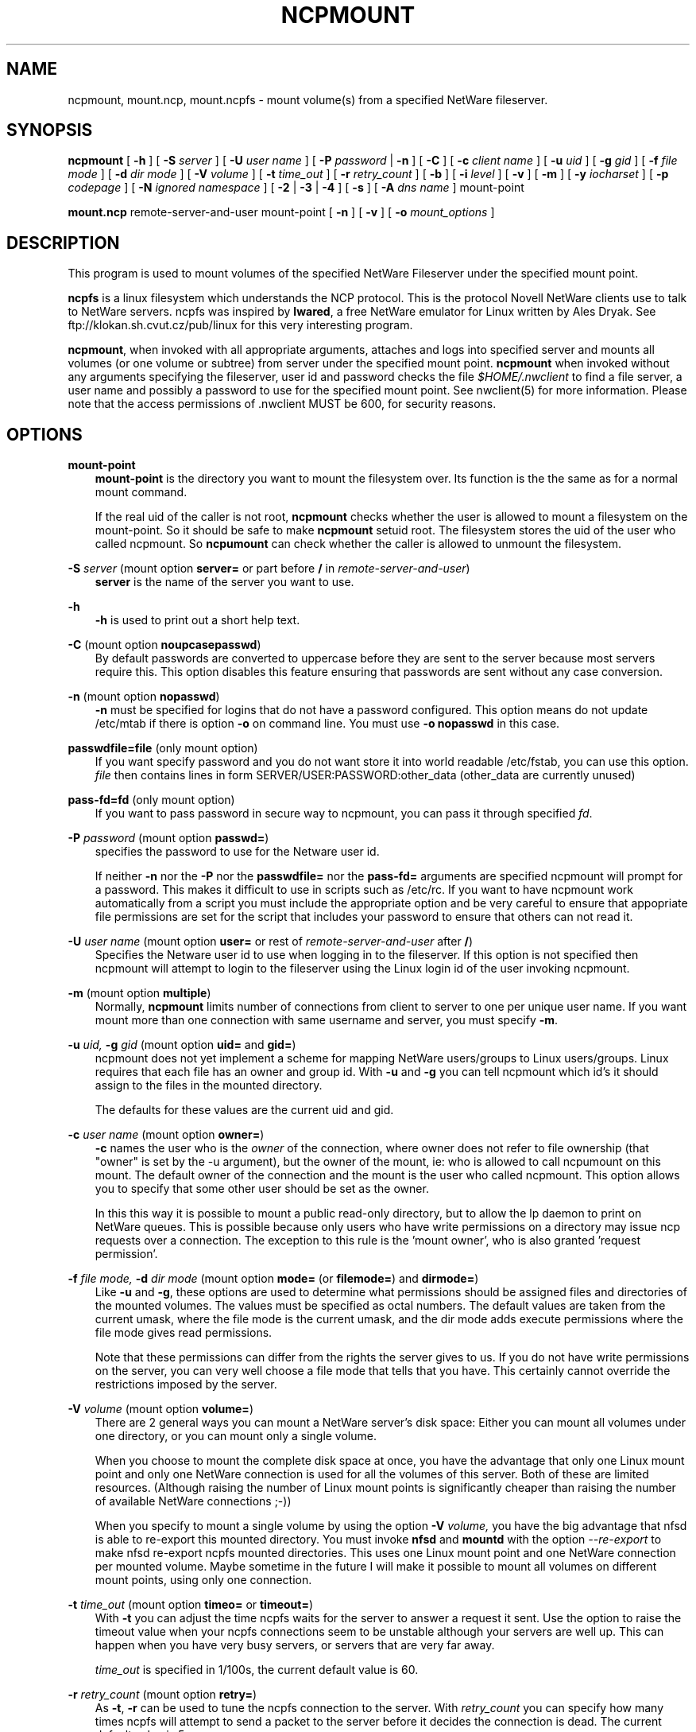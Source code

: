 .TH NCPMOUNT 8 12/04/1998 ncpmount ncpmount
.SH NAME
ncpmount, mount.ncp, mount.ncpfs \- mount volume(s) from a specified NetWare fileserver.
.SH SYNOPSIS
.B ncpmount
[ \fB-h\fP ] [ \fB-S\fP \fIserver\fP ] [ \fB-U\fP \fIuser name\fP ]
[ \fB-P\fP \fIpassword\fP | \fB-n\fP ] [ \fB-C\fP ] 
[ \fB-c\fP \fIclient name\fP ] [ \fB-u\fP \fIuid\fP ] [ \fB-g\fP \fIgid\fP ] 
[ \fB-f\fP \fIfile mode\fP ] [ \fB-d\fP \fIdir mode\fP ]
[ \fB-V\fP \fIvolume\fP ] [ \fB-t\fP \fItime_out\fP ]
[ \fB-r\fP \fIretry_count\fP ] [ \fB-b\fP ] [ \fB-i\fP \fIlevel\fP ]
[ \fB-v\fP ] [ \fB-m\fP ] [ \fB-y\fP \fIiocharset\fP ]
[ \fB-p\fP \fIcodepage\fP ] [ \fB-N\fP \fIignored namespace\fP ]
[ \fB-2\fP | \fB-3\fP | \fB-4\fP ] [ \fB-s\fP ] [ \fB-A\fP \fIdns name\fP ]
mount-point

.B mount.ncp
remote-server-and-user
mount-point
[ \fB-n\fP ] [ \fB-v\fP ] [ \fB-o\fP \fImount_options\fP ]


.SH DESCRIPTION
This program is used to mount volumes of the specified NetWare Fileserver
under the specified mount point.

.B ncpfs
is a linux filesystem which understands the NCP protocol. This is the
protocol Novell NetWare clients use to talk to NetWare servers. ncpfs
was inspired by \fBlwared\fP, a free NetWare emulator for Linux written
by Ales Dryak. See ftp://klokan.sh.cvut.cz/pub/linux for this very 
interesting program.

\fBncpmount\fP, when invoked with all appropriate arguments, attaches and
logs into specified server and mounts all volumes (or one volume or subtree)
from server under the specified mount point.
.B ncpmount
when invoked without any arguments specifying the fileserver, user id and
password checks the file
.I $HOME/.nwclient
to find a file server, a user name and possibly a password to use for the
specified mount point. See nwclient(5) for more information. Please note
that the access permissions of .nwclient MUST be 600, for security reasons.

.SH OPTIONS
.B mount-point
.RS 3
.B mount-point
is the directory you want to mount the filesystem over. Its function is the
the same as for a normal mount command.

If the real uid of the caller is not root,
.B ncpmount
checks whether the user is allowed to mount a filesystem on the
mount-point. So it should be safe to make 
.B ncpmount
setuid root. The filesystem stores the uid of the user who called
ncpmount. So
.B ncpumount
can check whether the caller is allowed to unmount the filesystem.
.RE

.B -S
.I server
(mount option \fBserver=\fP or part before
.B /
in \fIremote-server-and-user\fP)
.RS 3
.B server
is the name of the server you want to use.
.RE

.B -h
.RS 3
.B -h
is used to print out a short help text.
.RE

.B -C
(mount option \fBnoupcasepasswd\fP)
.RS 3
By default passwords are converted to uppercase before they are sent
to the server because most servers require this. This option disables this
feature ensuring that passwords are sent without any case conversion.
.RE

.B -n
(mount option \fBnopasswd\fP)
.RS 3
.B -n
must be specified for logins that do not have a password configured.
This option means do not update /etc/mtab if there is option
.B -o
on command line. You must use
.B -o nopasswd
in this case.
.RE

.B passwdfile=file
(only mount option)
.RS 3
If you want specify password and you do not want store it into world readable
/etc/fstab, you can use this option.
.I file
then contains lines in form SERVER/USER:PASSWORD:other_data (other_data are
currently unused)
.RE

.B pass-fd=fd
(only mount option)
.RS 3
If you want to pass password in secure way to ncpmount, you can pass it through
specified \fIfd\fP.
.RE

.B -P
.I password
(mount option \fBpasswd=\fP)
.RS 3
specifies the password to use for the Netware user id.

If neither
.B -n
nor the
.B -P
nor the
.B passwdfile=
nor the
.B pass-fd=
arguments are specified ncpmount will prompt for a password. This
makes it difficult to use in scripts such as /etc/rc. If you want to
have ncpmount work automatically from a script you must include the
appropriate option and be very careful to ensure that appopriate file
permissions are set for the script that includes your password to
ensure that others can not read it.
.RE

.B -U
.I user name
(mount option \fBuser=\fP or rest of \fIremote-server-and-user\fP after 
\fB/\fP)
.RS 3
Specifies the Netware user id to use when logging in to the fileserver. If
this option is not specified then ncpmount will attempt to login to the
fileserver using the Linux login id of the user invoking ncpmount.
.RE

.B -m
(mount option \fBmultiple\fP)
.RS 3
Normally,
.B ncpmount
limits number of connections from client to server to one per unique user
name. If you want mount more than one connection with same username and
server, you must specify \fB-m\fP.
.RE

.B -u
.I uid,
.B -g
.I gid
(mount option \fBuid=\fP and \fBgid=\fP)
.RS 3
ncpmount does not yet implement a scheme for mapping NetWare users/groups
to Linux users/groups. Linux requires that each file has an owner and group id.
With
.B -u
and
.B -g
you can tell ncpmount which id's it should assign to the files in the
mounted directory.

The defaults for these values are the current uid and gid.
.RE

.B -c
.I user name
(mount option \fBowner=\fP)
.RS 3
.B -c
names the user who is the 
.I owner
of the connection, where owner does not refer to file ownership (that
"owner" is set by the -u argument), but the owner of the mount, ie: who
is allowed to call ncpumount on this mount. The default owner of the
connection and the mount is the user who called ncpmount. This option
allows you to specify that some other user should be set as the owner.

In this this way it is possible to mount a public read-only directory,
but to allow the lp daemon to print on NetWare queues. This is
possible because only users who have write permissions on a directory
may issue ncp requests over a connection. The exception to this rule
is the 'mount owner', who is also granted 'request permission'.
.RE

.B -f
.I file mode,
.B -d
.I dir mode
(mount option \fBmode=\fP (or \fBfilemode=\fP) and \fBdirmode=\fP)
.RS 3
Like 
.B -u
and \fB-g\fP,
these options are used to determine what permissions should be assigned
files and directories of the mounted volumes. The values must be specified
as octal numbers. The default values are taken from the current umask, where
the file mode is the current umask, and the dir mode adds execute permissions
where the file mode gives read permissions.

Note that these permissions can differ from the rights the server
gives to us. If you do not have write permissions on the server, you
can very well choose a file mode that tells that you have. This
certainly cannot override the restrictions imposed by the server.
.RE

.B -V
.I volume
(mount option \fBvolume=\fP)
.RS 3
There are 2 general ways you can mount a NetWare server's disk space:
Either you can mount all volumes under one directory, or you can mount
only a single volume.

When you choose to mount the complete disk space at once, you have the
advantage that only one Linux mount point and only one
NetWare connection is used for all the volumes of this server. Both of
these are limited resources. (Although raising the number of Linux
mount points is significantly cheaper than raising the number of
available NetWare connections ;-))

When you specify to mount a single volume by using the option
.B -V
.I volume,
you have the big advantage that nfsd is able to re-export this mounted
directory. You must invoke 
.B nfsd
and
.B mountd
with the option
.I --re-export
to make nfsd re-export ncpfs mounted directories. This uses one Linux
mount point and one NetWare connection per mounted volume. Maybe
sometime in the future I will make it possible to mount all volumes on
different mount points, using only one connection.
.RE

.B -t
.I time_out
(mount option \fBtimeo=\fP or \fBtimeout=\fP)
.RS 3
With 
.B -t
you can adjust the time ncpfs waits for the server to answer a request
it sent. Use the option to raise the timeout value when your ncpfs
connections seem to be unstable although your servers are well
up. This can happen when you have very busy servers, or servers that
are very far away.

.I time_out
is specified in 1/100s, the current default value is 60.
.RE

.B -r
.I retry_count
(mount option \fBretry=\fP)
.RS 3
As \fB-t\fP, \fB-r\fP can be used to tune the ncpfs connection to the
server. With \fIretry_count\fP you can specify how many times ncpfs 
will attempt to send a packet to the server before it decides the 
connection is dead. The current default value is 5.

Currently ncpfs is not too clever when trying to find out that
connections are dead. If anybody knows how to do that correctly, as it
is done by commercial workstations, please tell me.
.RE

.B -y
.I iocharset
(mount option \fBiocharset=\fP)
.RS 3
You can specify character translation rules for converting names from
unicode to your desktop (it works together with \fB-p\fP).
.I iocharset
is charset name, for example \fIiso-8859-1\fP.
.RE

.B -p
.I codepage
(mount option \fBcodepage=\fP)
.RS 3
You can specify character translation rules for converting names from
Netware encoding to unicode (it works together with \fB-y\fP).
.I codepage
is codepage name, for example \fIcp437\fP.
.RE

\fB-b\fP (mount option \fBbindery\fP)
.RS 3
If you are connecting to NetWare 4 or NetWare 5 through bindery emulation
instead of NDS, you must specify this option.
.RE

.B -i
.I level
(mount option \fBsignature=\fP\fIlevel\fP)
.RS 3
Enables packet signing. \fIlevel\fP is from 0 to 3: 0 means disable, 1 means
sign if server needs it, 2 means sign if server allows it and 3 means sign
packets always.
.RE

.B -v
.RS 3
Print ncpfs version number. It has another meaning (\fIverbose\fP) if you specify
.B -o
on command line. If you are interested in version, type
.B ncpmount -v
without another options.
.RE

\fB-A\fP \fIdns name\fP (mount option \fBipserver=\fP\fIdns name\fP)
.RS 3
When you are mounting volumes from NetWare 5 server over UDP, you must
specify \fIdns name\fP of server here and \fIlogical server name\fP in
\fB-S\fP (or in \fBserver=\fP). This name is used to switch \fBncpmount\fP
into UDP mode and to specify server to connect. Currently, \fBDNS\fP is
only supported \fBIP\fP name resolution protocol. There is currently no
support for \fBSLP\fP.
.RE

\fB-N\fP \fIignored namespace\fP (mount option \fBnonfs\fP and \fBnolong\fP)
.RS 3
\fBncpfs\fP supports \fINFS\fP, \fILONG\fP (\fIOS/2\fP) and \fIDOS\fP namespace
on NetWare volumes. If you do not want to use \fINFS\fP or \fILONG\fP namespace
(because of bugs in (server) code or for backward compatibility), you must
specify these ignored namespaces in mount parameters.
.RE

\fB-2\fP
.RS 3
If you have unusual \fBncpfs\fP code in kernel and \fBncpmount\fP is not
able to autodetect it, use this option. It switches \fBncpmount\fP to 
\fBncpfs\fP interface version 2. This interface was used in 2.0.x kernels,
does not support NCP/UDP, does not have NDS authentication info storage
and uses only 16bit uid/gid.
.RE

\fB-3\fP
.RS 3
If you have unusual \fBncpfs\fP code in kernel and \fBncpmount\fP is not
able to autodetect it, use this option. It switches \fBncpmount\fP to
\fBncpfs\fP interface version 3. This interface was used in kernels from
2.1.30 to 2.3.40 (laters 2.3.x and 2.4.x still supports this interface
to make transition easier). This interface supports NCP/UDP, does have
NDS authentication info storage (if you uncomment it in kernel sources)
and uses 16bit uid/gid.
.RE

\fB-4\fP
.RS 3
If you have unusual \fBncpfs\fP code in kernel and \fBncpmount\fP is not
able to autodetect it, use this option. It switches \fBncpmount\fP to
\fBncpfs\fP interface version 4. This interface is used in kernels after 
2.3.40. This interface supports NCP/UDP, does have NDS authentication info
storage and uses 32bit uid/gid.
.RE

\fB-s\fP (mount option \fBstrong\fP)
.RS 3
Normally, files marked \fIread-only\fP cannot be removed from NetWare volume
because of they are marked \fIDelete Inhibit\fP and \fIRename Inhibit\fP. If
you want to remove these files by simple \fIunlink\fP, you should mount
volume with this option.
.RE

mount option \fBnostrong\fP
.RS 3
Refuse to remove \fIread-only\fP files. If you want remove such file, you
must first remove \fIread-only\fP attribute. It is standard behavior of
\fBncpfs\fP.
.RE

mount option \fBsymlinks\fP
.RS 3
Use special, normally unused, attributes combinations to express symlinks,
executable attributes and files readable by world.
.RE

mount option \fBnosymlinks\fP
.RS 3
Do not allow special meaning of 'shareable' attribute. This is a default.
.RE

mount option \fBipx\fP
.RS 3
Use \fIIPX\fP for connection to server. Default if no \fBipserver\fP option
specified on cmdline.
.RE

mount option \fBudp\fP
.RS 3
Use \fIUDP\fP for connection to server. Not available in 2.0.x kernels.
Default if \fBipserver\fP is used.
.RE

mount option \fBtcp\fP
.RS 3
Use \fITCP\fP for connection to server. Available only with 2.4.0 and later 
kernels.
.RE

mount option \fBnfsextras\fP
.RS 3
Use the meta-data provided by the NFS namespace to allow files' modes to 
be changed, and to allow the creation of symlinks and named pipes.  This
adds significant overhead to fetching file information.
.RE

mount option \fBnonfsextras\fP
.RS 3
Do not make use of meta-data provided by the NFS namespace.  This is
the default.
.RE

.SH ENVIRONMENT VARIABLES
.B USER / LOGNAME
.RS 3
The variables USER or LOGNAME may contain the username of the person
using the client.  USER is tried first. If it's empty, LOGNAME is
tried.
.RE

.SH DIAGNOSTICS

Most diagnostics issued by ncpfs are logged by syslogd. Normally
nothing is printed, only error situations are logged there.

.SH EXAMPLES
If you want to mount volume SYS as user DOWNLOAD from server MIRROR 
into directory /home/pub/mirror, with files owner mirror.mirror and file mode
-rw-r--r--, you can add

.B MIRROR/DOWNLOAD   /home/pub/mirror  ncp  defaults,mode=644,uid=mirror,gid=mirror,owner=root,volume=SYS,nopasswd,multiple

into \fI/etc/fstab\fP. You should always specify \fBmultiple\fP in 
mount options, otherwise there can be only one connection to server with same name.

.SH NOTES
.B IPX
.RS 3
You must configure the IPX subsystem before ncpmount will work.
It is especially important that there is a route to the internal network
of your server.
.RE

.B IP
.RS 3
You must specify both \fB-S\fP \fIlogical_name\fP and \fB-A\fP \fIdns_name\fP.
\fIlogical_name\fP is used for searching \fI.nwclient\fP, other 
configuration files and is logged into \fI/etc/mtab\fP, \fIdns_name\fP
is used for connecting to server. In future, logical_name will be read from server.
.RE

.SH SEE ALSO
.B syslogd(8), ncpumount(8), nfsd(8), mountd(8), mount(8)

.SH CREDITS
ncpfs would not have been possible without lwared, written by Ales
Dryak (A.Dryak@sh.cvut.cz).

The encryption code was taken from Dr. Dobbs's Journal 11/93. There
Pawel Szczerbina described it in an article on NCP.

The ncpfs code was initially hacked from smbfs by Volker Lendecke
(lendecke@math.uni-goettingen.de). smbfs was put together by Paal-Kr. Engstad
(pke@engstad.ingok.hitos.no) and later polished by Volker.

Code is currently maintained by Petr Vandrovec (vandrove@vc.cvut.cz).
